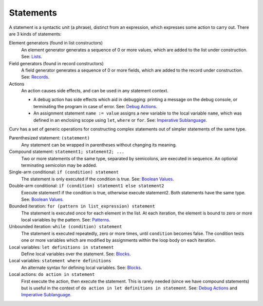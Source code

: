 Statements
==========

A statement is a syntactic unit (a phrase), distinct from an expression,
which expresses some action to carry out.
There are 3 kinds of statements:

Element generators (found in list constructors)
  An element generator generates a sequence of 0 or more values,
  which are added to the list under construction.
  See: `Lists`_.
Field generators (found in record constructors)
  A field generator generates a sequence of 0 or more fields,
  which are added to the record under construction.
  See: `Records`_.
Actions
  An action causes side effects,
  and can be used in any statement context.
  
  * A debug action has side effects which aid in debugging:
    printing a message on the debug console, or terminating the
    program in case of error.
    See: `Debug Actions`_.
  * An assignment statement ``name := value``
    assigns a new variable to the local variable ``name``,
    which was defined in an enclosing scope using ``let``, ``where`` or ``for``.
    See: `Imperative Sublanguage`_.

Curv has a set of generic operations for constructing complex statements
out of simpler statements of the same type.

Parenthesized statement: ``(statement)``
  Any statement can be wrapped in parentheses without changing its meaning.

Compound statement: ``statement1; statement2; ...``
  Two or more statements of the same type, separated by semicolons, are executed in sequence.
  An optional terminating semicolon may be added.

Single-arm conditional: ``if (condition) statement``
  The statement is only executed if the condition is true.
  See: `Boolean Values`_.

Double-arm conditional: ``if (condition) statement1 else statement2``
  Execute statement1 if the condition is true, otherwise execute statement2.
  Both statements have the same type.
  See: `Boolean Values`_.

Bounded iteration: ``for (pattern in list_expression) statement``
  The statement is executed once for each element in the list.
  At each iteration,
  the element is bound to zero or more local variables by the pattern.
  See: `Patterns`_.

Unbounded iteration: ``while (condition) statement``
  The statement is executed repeatedly, zero or more times,
  until ``condition`` becomes false. The condition tests one or
  more variables which are modified by assignments within
  the loop body on each iteration.

Local variables: ``let definitions in statement``
  Define local variables over the statement. See: `Blocks`_.

Local variables: ``statement where definitions``
  An alternate syntax for defining local variables. See: `Blocks`_.

Local actions: ``do action in statement``
  First execute the action, then execute the statement.
  This is rarely needed (since we have compound statements)
  but is useful in the context of ``do action in let definitions in statement``.
  See: `Debug Actions`_ and `Imperative Sublanguage`_.

.. _`Boolean Values`: Boolean_Values.rst
.. _`Lists`: Lists.rst
.. _`Records`: Records.rst
.. _`Debug Actions`: Debug_Actions.rst
.. _`Imperative Sublanguage`: Imperative_Sublanguage.rst
.. _`Blocks`: Blocks.rst
.. _`Patterns`: Patterns.rst
